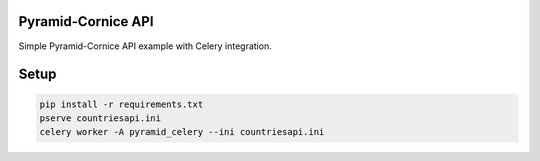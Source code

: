 Pyramid-Cornice API
===================


Simple Pyramid-Cornice API example with Celery integration.

Setup
=====
.. code-block:: shell

    pip install -r requirements.txt
    pserve countriesapi.ini
    celery worker -A pyramid_celery --ini countriesapi.ini
